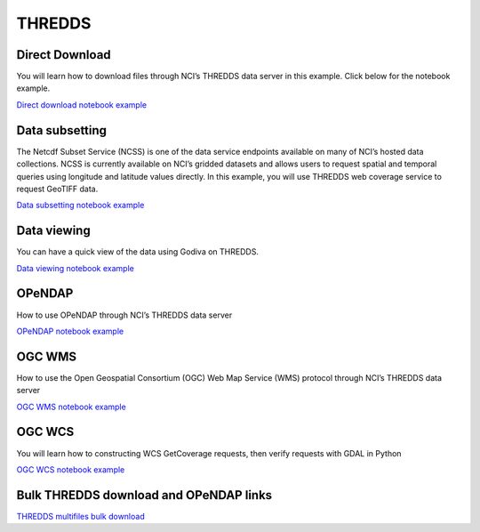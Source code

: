 THREDDS
================================

Direct Download
-----------------

You will learn how to download files through NCI’s THREDDS data server in this example. 
Click below for the notebook example.

`Direct download notebook example <THREDDS_Direct_Download.ipynb>`_ 

Data subsetting
-----------------

The Netcdf Subset Service (NCSS) is one of the data service endpoints available on many 
of NCI’s hosted data collections. NCSS is currently available on NCI’s gridded datasets 
and allows users to request spatial and temporal queries using longitude and latitude values directly.
In this example, you will use THREDDS web coverage service to request GeoTIFF data.

`Data subsetting notebook example <NetcdfSubset_Examples.ipynb>`_

Data viewing
--------------

You can have a quick view of the data using Godiva on THREDDS. 

`Data viewing notebook example <THREDDS_Godiva.ipynb>`_

OPeNDAP
---------

How to use OPeNDAP through NCI’s THREDDS data server

`OPeNDAP notebook example <THREDDS_OPeNDAP.ipynb>`_

OGC WMS
--------

How to use the Open Geospatial Consortium (OGC) Web Map Service (WMS) protocol through NCI’s THREDDS data server

`OGC WMS notebook example <THREDDS_WMS.ipynb>`_


OGC WCS
----------

You will learn how to constructing WCS GetCoverage requests, then verify requests with GDAL in Python

`OGC WCS notebook example <THREDDS_WCS.ipynb>`_

Bulk THREDDS download and OPeNDAP links
------------------------------------------

`THREDDS multifiles bulk download <THREDDS_multifile_download.ipynb>`_



